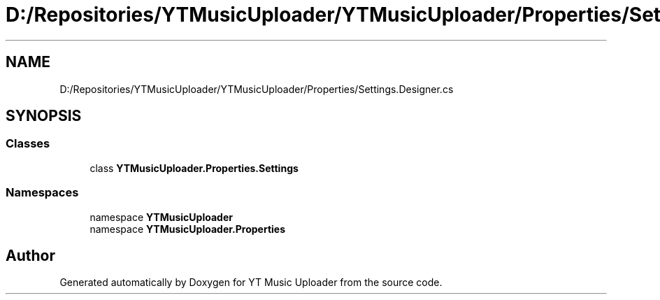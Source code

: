 .TH "D:/Repositories/YTMusicUploader/YTMusicUploader/Properties/Settings.Designer.cs" 3 "Wed May 12 2021" "YT Music Uploader" \" -*- nroff -*-
.ad l
.nh
.SH NAME
D:/Repositories/YTMusicUploader/YTMusicUploader/Properties/Settings.Designer.cs
.SH SYNOPSIS
.br
.PP
.SS "Classes"

.in +1c
.ti -1c
.RI "class \fBYTMusicUploader\&.Properties\&.Settings\fP"
.br
.in -1c
.SS "Namespaces"

.in +1c
.ti -1c
.RI "namespace \fBYTMusicUploader\fP"
.br
.ti -1c
.RI "namespace \fBYTMusicUploader\&.Properties\fP"
.br
.in -1c
.SH "Author"
.PP 
Generated automatically by Doxygen for YT Music Uploader from the source code\&.

